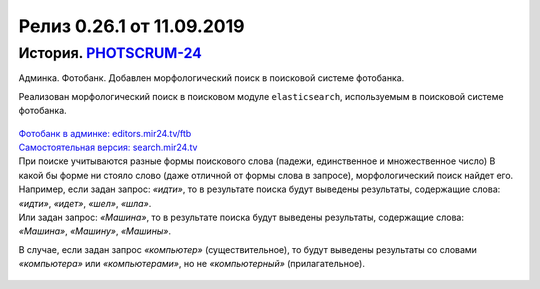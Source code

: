 **********************************************
Релиз 0.26.1 от 11.09.2019
**********************************************

.. _ST-997: https://mir24tv.atlassian.net/browse/ST-997

История. PHOTSCRUM-24_
-------------------------------------------
Админка. Фотобанк. Добавлен морфологический поиск в поисковой системе фотобанка.

Реализован морфологический поиск в поисковом модуле ``elasticsearch``, используемым в поисковой системе фотобанка.

.. figure:: /images/photobank-search-field.jpg

| `Фотобанк в админке: editors.mir24.tv/ftb`_
| `Самостоятельная версия: search.mir24.tv`_

| При поиске учитываются разные формы поискового слова (падежи, единственное и множественное число) В какой бы форме ни стояло слово (даже отличной от формы слова в запросе), морфологический поиск найдет его.
| Например, если задан запрос: *«идти»*, то в результате поиска будут выведены результаты, содержащие слова:
| *«идти»*,  *«идет»*,  *«шел»*,  *«шла»*.
| Или задан запрос: *«Машина»*, то в результате поиска будут выведены результаты, содержащие слова:
| *«Машина»*,  *«Машину»*,  *«Машины»*.
В случае, если задан запрос *«компьютер»* (существительное), то будут выведены результаты со словами *«компьютера»* или *«компьютерами»*, но не *«компьютерный»* (прилагательное).

.. figure:: /images/photobank-search.jpg



..  _`Фотобанк в админке: editors.mir24.tv/ftb`: https://editors.mir24.tv/ftb
..  _`Самостоятельная версия: search.mir24.tv`: https://search.mir24.tv/
..	_PHOTSCRUM-24: https://mir24tv.atlassian.net/browse/PHOTSCRUM-24

.. raw:: html

    <style media="screen">
        .figure img {
          box-shadow: #C3BBBB 3.5px 4px 4.4px 0.5px;
          margin-bottom: 7px;}
    </style>
